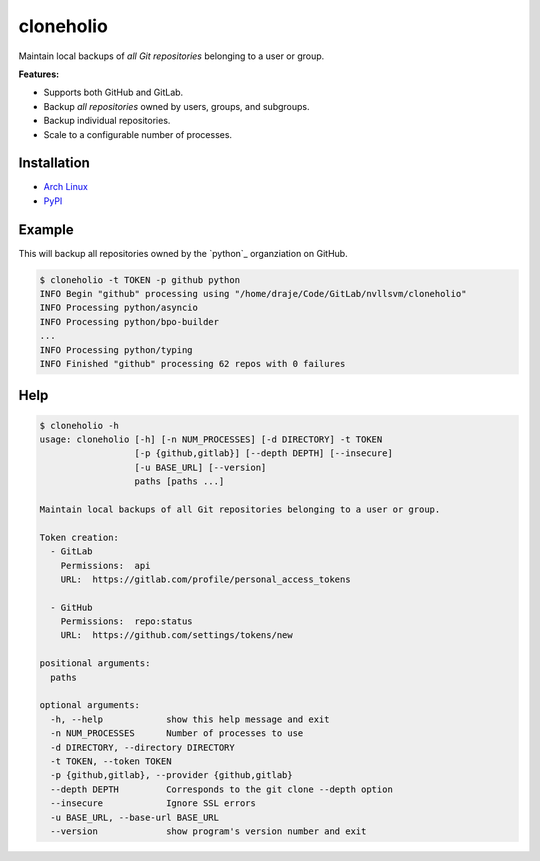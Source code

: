 cloneholio
==========
|PyPI Version| |AUR Version|


Maintain local backups of *all Git repositories* belonging to a user or group.

**Features:**

- Supports both GitHub and GitLab.
- Backup *all repositories* owned by users, groups, and subgroups.
- Backup individual repositories.
- Scale to a configurable number of processes.


Installation
------------

* `Arch Linux`_
* `PyPI`_


Example
-------
This will backup all repositories owned by the `python`_ organziation on GitHub.

.. code::

    $ cloneholio -t TOKEN -p github python
    INFO Begin "github" processing using "/home/draje/Code/GitLab/nvllsvm/cloneholio"
    INFO Processing python/asyncio
    INFO Processing python/bpo-builder
    ...
    INFO Processing python/typing
    INFO Finished "github" processing 62 repos with 0 failures



Help
----

.. code::

    $ cloneholio -h
    usage: cloneholio [-h] [-n NUM_PROCESSES] [-d DIRECTORY] -t TOKEN
                      [-p {github,gitlab}] [--depth DEPTH] [--insecure]
                      [-u BASE_URL] [--version]
                      paths [paths ...]

    Maintain local backups of all Git repositories belonging to a user or group.

    Token creation:
      - GitLab
        Permissions:  api
        URL:  https://gitlab.com/profile/personal_access_tokens

      - GitHub
        Permissions:  repo:status
        URL:  https://github.com/settings/tokens/new

    positional arguments:
      paths

    optional arguments:
      -h, --help            show this help message and exit
      -n NUM_PROCESSES      Number of processes to use
      -d DIRECTORY, --directory DIRECTORY
      -t TOKEN, --token TOKEN
      -p {github,gitlab}, --provider {github,gitlab}
      --depth DEPTH         Corresponds to the git clone --depth option
      --insecure            Ignore SSL errors
      -u BASE_URL, --base-url BASE_URL
      --version             show program's version number and exit


.. |PyPI Version| image:: https://img.shields.io/pypi/v/cloneholio.svg?
   :target: https://pypi.org/pypi/cloneholio
.. |AUR Version| image:: https://img.shields.io/aur/version/cloneholio.svg?
   :target: https://aur.archlinux.org/packages/cloneholio
.. _PyPI: https://pypi.org/pypi/cloneholio
.. _Arch Linux: https://aur.archlinux.org/packages/cloneholio/
